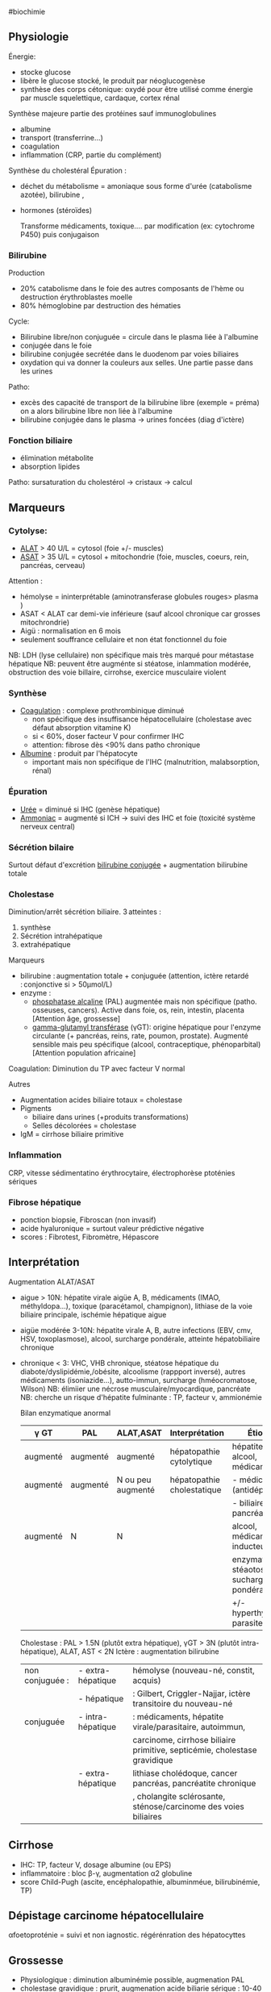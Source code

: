 ​#biochimie

** Physiologie
:PROPERTIES:
:CUSTOM_ID: physiologie
:END:
Énergie:

- stocke glucose
- libère le glucose stocké, le produit par néoglucogenèse
- synthèse des corps cétonique: oxydé pour être utilisé comme énergie
  par muscle squelettique, cardaque, cortex rénal

Synthèse majeure partie des protéines sauf immunoglobulines

- albumine
- transport (transferrine...)
- coagulation
- inflammation (CRP, partie du complément)

Synthèse du cholestéral Épuration : 

- déchet du métabolisme = amoniaque sous forme d'urée (catabolisme
  azotée), bilirubine ,

- hormones (stéroïdes)

  Transforme médicaments, toxique.... par modification (ex: cytochrome
  P450) puis conjugaison

*** Bilirubine
:PROPERTIES:
:CUSTOM_ID: bilirubine
:END:
Production

- 20% catabolisme dans le foie des autres composants de l'hème ou
  destruction érythroblastes moelle
- 80% hémoglobine par destruction des hématies

Cycle:

- Bilirubine libre/non conjuguée = circule dans le plasma liée à
  l'albumine
- conjugée dans le foie
- bilirubine conjugée secrétée dans le duodenom par voies biliaires
- oxydation qui va donner la couleurs aux selles. Une partie passe dans
  les urines

Patho:

- excès des capacité de transport de la bilirubine libre (exemple =
  préma) on a alors bilirubine libre non liée à l'albumine
- bilirubine conjugée dans le plasma -> urines foncées (diag d'ictère)

*** Fonction biliaire
:PROPERTIES:
:CUSTOM_ID: fonction-biliaire
:END:
- élimination métabolite
- absorption lipides

Patho: sursaturation du cholestérol -> cristaux -> calcul

** Marqueurs
:PROPERTIES:
:CUSTOM_ID: marqueurs
:END:
*** Cytolyse:
:PROPERTIES:
:CUSTOM_ID: cytolyse
:END:
- _ALAT_ > 40 U/L = cytosol (foie +/- muscles)
- _ASAT_ > 35 U/L = cytosol + mitochondrie (foie, muscles, coeurs, rein,
  pancréas, cerveau)

Attention :

- hémolyse = ininterprétable (aminotransferase globules rouges> plasma )
- ASAT < ALAT car demi-vie inférieure (sauf alcool chronique car grosses
  mitochrondrie)
- Aigü : normalisation en 6 mois
- seulement souffrance cellulaire et non état fonctionnel du foie

NB: LDH (lyse cellulaire) non spécifique mais très marqué pour métastase
hépatique NB: peuvent être augménte si stéatose, inlammation modérée,
obstruction des voie billaire, cirrohse, exercice musculaire violent

*** Synthèse
:PROPERTIES:
:CUSTOM_ID: synthèse
:END:
- _Coagulation_ : complexe prothrombinique diminué
  - non spécifique des insuffisance hépatocellulaire (cholestase avec
    défaut absorption vitamine K)
  - si < 60%, doser facteur V pour confirmer IHC
  - attention: fibrose dès <90% dans patho chronique
- _Albumine_ : produit par l'hépatocyte
  - important mais non spécifique de l'IHC (malnutrition, malabsorption,
    rénal)

*** Épuration
:PROPERTIES:
:CUSTOM_ID: épuration
:END:
- _Urée_ = diminué si IHC (genèse hépatique)
- _Ammoniac_ = augmenté si ICH -> suivi des IHC et foie (toxicité
  système nerveux central)

*** Sécrétion bilaire
:PROPERTIES:
:CUSTOM_ID: sécrétion-bilaire
:END:
Surtout défaut d'excrétion _bilirubine conjugée_ + augmentation
bilirubine totale

*** Cholestase
:PROPERTIES:
:CUSTOM_ID: cholestase
:END:
Diminution/arrêt sécrétion biliaire. 3 atteintes :

1. synthèse
2. Sécrétion intrahépatique
3. extrahépatique

Marqueurs

- bilirubine : augmentation totale + conjuguée (attention, ictère
  retardé : conjonctive si > 50µmol/L)
- enzyme :
  - _phosphatase alcaline_ (PAL) augmentée mais non spécifique (patho.
    osseuses, cancers). Active dans foie, os, rein, intestin, placenta
    [Attention âge, grossesse]
  - _gamma-glutamyl transférase_ (γGT): origine hépatique pour l'enzyme
    circulante (+ pancréas, reins, rate, poumon, prostate). Augmenté
    sensible mais peu spécifique (alcool, contraceptique, phénoparbital)
    [Attention population africaine]

Coagulation: Diminution du TP avec facteur V normal

Autres

- Augmentation acides biliaire totaux = cholestase
- Pigments
  - biliaire dans urines (+produits transformations)
  - Selles décolorées = cholestase
- IgM = cirrhose biliaire primitive

*** Inflammation
:PROPERTIES:
:CUSTOM_ID: inflammation
:END:
CRP, vitesse sédimentatino érythrocytaire, électrophorèse ptoténies
sériques

*** Fibrose hépatique
:PROPERTIES:
:CUSTOM_ID: fibrose-hépatique
:END:
- ponction biopsie, Fibroscan (non invasif)
- acide hyaluronique = surtout valeur prédictive négative
- scores : Fibrotest, Fibromètre, Hépascore

** Interprétation
:PROPERTIES:
:CUSTOM_ID: interprétation
:END:
Augmentation ALAT/ASAT

- aigue > 10N: hépatite virale aigüe A, B, médicaments (IMAO,
  méthyldopa...), toxique (paracétamol, champignon), lithiase de la voie
  biliaire principale, ischémie hépatique aigue

- aigüe modérée 3-10N: hépatite virale A, B, autre infections (EBV, cmv,
  HSV, toxoplasmose), alcool, surcharge pondérale, atteinte
  hépatobiliaire chronique

- chronique < 3: VHC, VHB chronique, stéatose hépatique du
  diabote/dyslipidémie,/obésite, alcoolisme (rappport inversé), autres
  médicaments (isoniazide...), autto-immun, surcharge (hméocromatose,
  Wilson) NB: élimiier une nécrose musculaire/myocardique, pancréate NB:
  cherche un risque d'hépatite fulminante : TP, facteur v, ammionémie

  Bilan enzymatique anormal

  | γ GT     | PAL      | ALAT,ASAT         | Interprétation             | Étiologies                                 |
  |----------+----------+-------------------+----------------------------+--------------------------------------------|
  | augmenté | augmenté | augmenté          | hépatopathie cytolytique   | hépatite virale, alcool, médicaments       |
  | augmenté | augmenté | N ou peu augmenté | hépatopathie cholestatique | - médicaments (antidépresseurs),           |
  |          |          |                   |                            | - biliaire, pancréas, foie                 |
  | augmenté | N        | N                 |                            | alcool, médicaments inducteurs             |
  |          |          |                   |                            | enzymatique, stéaotose, sucharge pondérale |
  |          |          |                   |                            | +/- hyperthyoroïdies, parasite             |

  Cholestase : PAL > 1.5N (plutôt extra hépatique), γGT > 3N (plutôt
  intra-hépatique), ALAT, AST < 2N Ictère : augmentation bilirubine

  | non conjuguée : | - extra-hépatique | hémolyse (nouveau-né, constit, acquis)                                    |
  |                 | - hépatique       | : Gilbert, Criggler-Najjar, ictère transitoire du nouveau-né              |
  | conjuguée       | - intra-hépatique | : médicaments, hépatite virale/parasitaire, autoimmun,                    |
  |                 |                   | carcinome, cirrhose biliaire primitive, septicémie, cholestase gravidique |
  |                 | - extra-hépatique | lithiase cholédoque, cancer pancréas, pancréatite chronique               |
  |                 |                   | , cholangite sclérosante, sténose/carcinome des voies biliaires           |

** Cirrhose
:PROPERTIES:
:CUSTOM_ID: cirrhose
:END:
- IHC: TP, facteur V, dosage albumine (ou EPS)
- inflammatoire : bloc β-γ, augmentation α2 globuline
- score Child-Pugh (ascite, encéphalopathie, albuminméue, bilirubinémie,
  TP)

** Dépistage carcinome hépatocellulaire
:PROPERTIES:
:CUSTOM_ID: dépistage-carcinome-hépatocellulaire
:END:
αfoetoproténie = suivi et non iagnostic. régérénration des hépatocyttes

** Grossesse
:PROPERTIES:
:CUSTOM_ID: grossesse
:END:
- Physiologique : diminution albuminémie possible, augmenation PAL
- cholestase gravidique : prurit, augmenation acide biliarie sérique :
  10-40 modéré,, sérève si > 40
  - ALAT = 2-10N >> ictère 10%, bili augmentée et γGt No/augmentée: 30%,
    stéatorrhéie (déficit en vitamine K visible sur TP)

* Reference
:PROPERTIES:
:CUSTOM_ID: reference
:END:
Bonnefont

